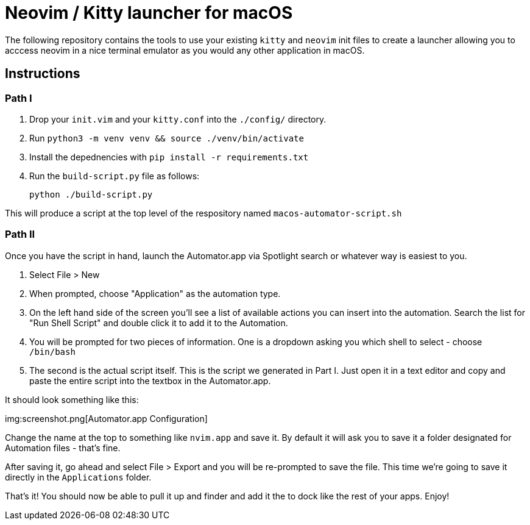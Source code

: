 = Neovim / Kitty launcher for macOS

The following repository contains the tools to use your existing `kitty` and `neovim` init files to create a launcher allowing you to acccess neovim in a nice terminal emulator as you would any other application in macOS.

== Instructions

=== Path I

. Drop your `init.vim` and your `kitty.conf` into the `./config/` directory.
. Run `python3 -m venv venv && source ./venv/bin/activate`
. Install the depednencies with `pip install -r requirements.txt`
. Run the `build-script.py` file as follows:

	python ./build-script.py

This will produce a script at the top level of the respository named `macos-automator-script.sh`

=== Path II

Once you have the script in hand, launch the Automator.app via Spotlight search or whatever way is easiest to you.

. Select File > New
. When prompted, choose "Application" as the automation type.
. On the left hand side of the screen you'll see a list of available actions you can insert into the automation. Search the list for "Run Shell Script" and double click it to add it to the Automation.
. You will be prompted for two pieces of information. One is a dropdown asking you which shell to select - choose `/bin/bash`
. The second is the actual script itself. This is the script we generated in Part I. Just open it in a text editor and copy and paste the entire script into the textbox in the Automator.app.

It should look something like this:

img:screenshot.png[Automator.app Configuration]

Change the name at the top to something like `nvim.app` and save it. By default it will ask you to save it a folder designated for Automation files - that's fine.

After saving it, go ahead and select File > Export and you will be re-prompted to save the file. This time we're going to save it directly in the `Applications` folder.

That's it! You should now be able to pull it up and finder and add it the to dock like the rest of your apps. Enjoy!
